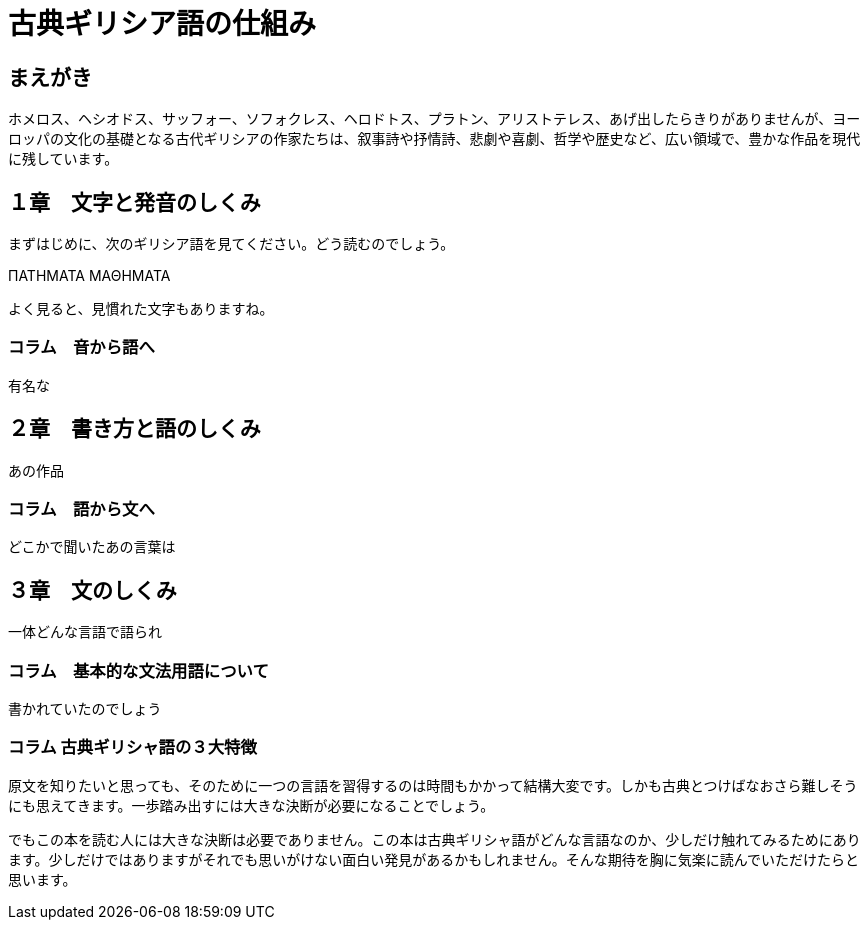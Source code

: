 = 古典ギリシア語の仕組み

== まえがき

ホメロス、ヘシオドス、サッフォー、ソフォクレス、ヘロドトス、プラトン、アリストテレス、あげ出したらきりがありませんが、ヨーロッパの文化の基礎となる古代ギリシアの作家たちは、叙事詩や抒情詩、悲劇や喜劇、哲学や歴史など、広い領域で、豊かな作品を現代に残しています。

== １章　文字と発音のしくみ

まずはじめに、次のギリシア語を見てください。どう読むのでしょう。

ΠΑΤΗΜΑΤΑ ΜΑΘΗΜΑΤΑ

よく見ると、見慣れた文字もありますね。

=== コラム　音から語へ

有名な

== ２章　書き方と語のしくみ

あの作品

=== コラム　語から文へ

どこかで聞いたあの言葉は

== ３章　文のしくみ

一体どんな言語で語られ

=== コラム　基本的な文法用語について

書かれていたのでしょう

=== コラム 古典ギリシャ語の３大特徴

原文を知りたいと思っても、そのために一つの言語を習得するのは時間もかかって結構大変です。しかも古典とつけばなおさら難しそうにも思えてきます。一歩踏み出すには大きな決断が必要になることでしょう。

でもこの本を読む人には大きな決断は必要でありません。この本は古典ギリシャ語がどんな言語なのか、少しだけ触れてみるためにあります。少しだけではありますがそれでも思いがけない面白い発見があるかもしれません。そんな期待を胸に気楽に読んでいただけたらと思います。

